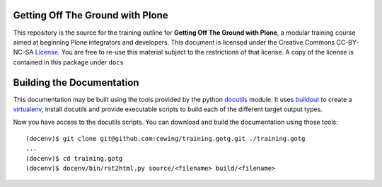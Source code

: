 Getting Off The Ground with Plone
=================================

This repository is the source for the training outline for **Getting Off The
Ground with Plone**, a modular training course aimed at beginning Plone
integrators and developers. This document is licensed under the Creative
Commons CC-BY-NC-SA License_.  You are free to re-use this material subject to
the restrictions of that license.  A copy of the license is contained in this
package under ``docs``

Building the Documentation
==========================

This documentation may be built using the tools provided by the python
docutils_ module. It uses buildout_ to create a virtualenv_, install
docutils and provide executable scripts to build each of the different 
target output types.  

Now you have access to the docutils scripts. You can download and build the
documentation using those tools::

    (docenv)$ git clone git@github.com:cewing/training.gotg.git ./training.gotg
    ...
    (docenv)$ cd training.gotg
    (docenv)$ docenv/bin/rst2html.py source/<filename> build/<filename>

.. _License: http://creativecommons.org/licenses/by-nc-sa/3.0/
.. _docutils: http://docutils.sourceforge.net/
.. _virtualenv: http://www.virtualenv.org/en/latest/index.html
.. _buildout: http://www.buildout.org/
